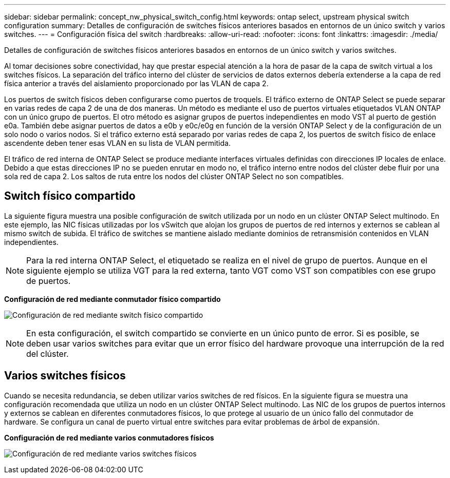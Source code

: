 ---
sidebar: sidebar 
permalink: concept_nw_physical_switch_config.html 
keywords: ontap select, upstream physical switch configuration 
summary: Detalles de configuración de switches físicos anteriores basados en entornos de un único switch y varios switches. 
---
= Configuración física del switch
:hardbreaks:
:allow-uri-read: 
:nofooter: 
:icons: font
:linkattrs: 
:imagesdir: ./media/


[role="lead"]
Detalles de configuración de switches físicos anteriores basados en entornos de un único switch y varios switches.

Al tomar decisiones sobre conectividad, hay que prestar especial atención a la hora de pasar de la capa de switch virtual a los switches físicos. La separación del tráfico interno del clúster de servicios de datos externos debería extenderse a la capa de red física anterior a través del aislamiento proporcionado por las VLAN de capa 2.

Los puertos de switch físicos deben configurarse como puertos de troquels. El tráfico externo de ONTAP Select se puede separar en varias redes de capa 2 de una de dos maneras. Un método es mediante el uso de puertos virtuales etiquetados VLAN ONTAP con un único grupo de puertos. El otro método es asignar grupos de puertos independientes en modo VST al puerto de gestión e0a. También debe asignar puertos de datos a e0b y e0c/e0g en función de la versión ONTAP Select y de la configuración de un solo nodo o varios nodos. Si el tráfico externo está separado por varias redes de capa 2, los puertos de switch físico de enlace ascendente deben tener esas VLAN en su lista de VLAN permitida.

El tráfico de red interna de ONTAP Select se produce mediante interfaces virtuales definidas con direcciones IP locales de enlace. Debido a que estas direcciones IP no se pueden enrutar en modo no, el tráfico interno entre nodos del clúster debe fluir por una sola red de capa 2. Los saltos de ruta entre los nodos del clúster ONTAP Select no son compatibles.



== Switch físico compartido

La siguiente figura muestra una posible configuración de switch utilizada por un nodo en un clúster ONTAP Select multinodo. En este ejemplo, las NIC físicas utilizadas por los vSwitch que alojan los grupos de puertos de red internos y externos se cablean al mismo switch de subida. El tráfico de switches se mantiene aislado mediante dominios de retransmisión contenidos en VLAN independientes.


NOTE: Para la red interna ONTAP Select, el etiquetado se realiza en el nivel de grupo de puertos. Aunque en el siguiente ejemplo se utiliza VGT para la red externa, tanto VGT como VST son compatibles con ese grupo de puertos.

*Configuración de red mediante conmutador físico compartido*

image:DDN_06.jpg["Configuración de red mediante switch físico compartido"]


NOTE: En esta configuración, el switch compartido se convierte en un único punto de error. Si es posible, se deben usar varios switches para evitar que un error físico del hardware provoque una interrupción de la red del clúster.



== Varios switches físicos

Cuando se necesita redundancia, se deben utilizar varios switches de red físicos. En la siguiente figura se muestra una configuración recomendada que utiliza un nodo en un clúster ONTAP Select multinodo. Las NIC de los grupos de puertos internos y externos se cablean en diferentes conmutadores físicos, lo que protege al usuario de un único fallo del conmutador de hardware. Se configura un canal de puerto virtual entre switches para evitar problemas de árbol de expansión.

*Configuración de red mediante varios conmutadores físicos*

image:DDN_07.jpg["Configuración de red mediante varios switches físicos"]
